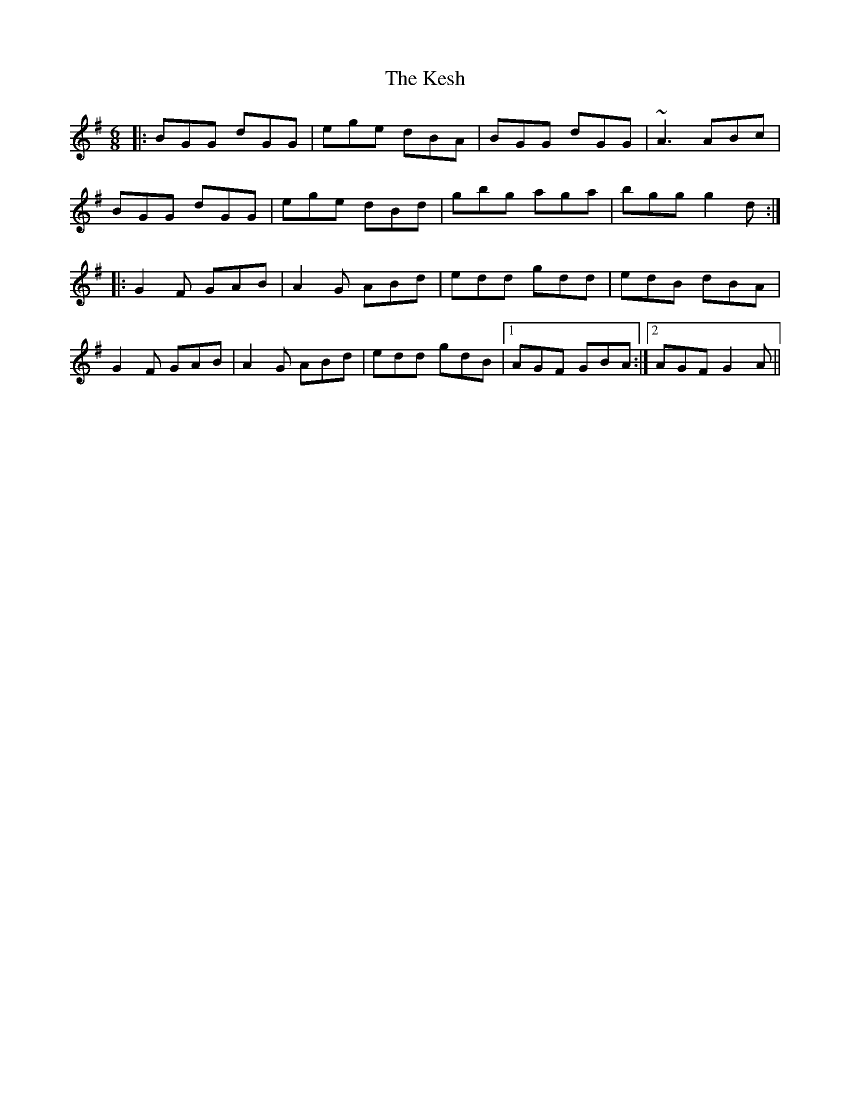 X: 21408
T: Kesh, The
R: jig
M: 6/8
K: Gmajor
|:BGG dGG|ege dBA|BGG dGG|~A3 ABc|
BGG dGG|ege dBd|gbg aga|bgg g2d:|
|:G2F GAB|A2G ABd|edd gdd|edB dBA|
G2F GAB|A2G ABd|edd gdB|1 AGF GBA:|2 AGF G2A||


